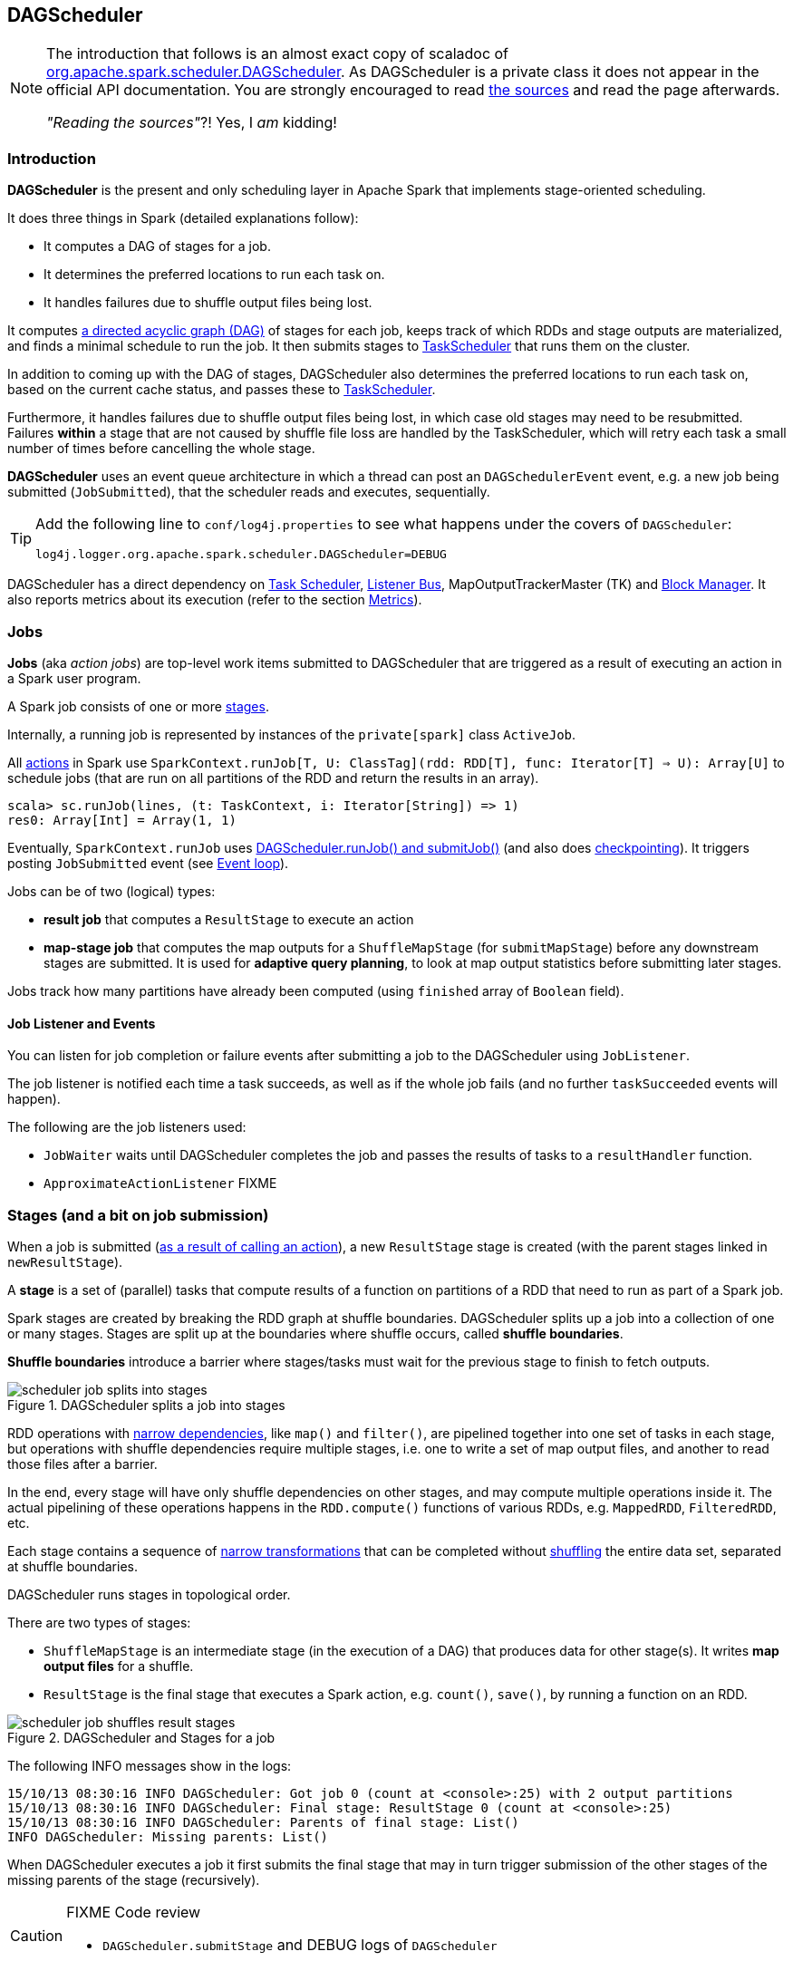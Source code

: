 == DAGScheduler

[NOTE]
====
The introduction that follows is an almost exact copy of scaladoc of https://github.com/apache/spark/blob/master/core/src/main/scala/org/apache/spark/scheduler/DAGScheduler.scala[org.apache.spark.scheduler.DAGScheduler]. As DAGScheduler is a private class it does not appear in the official API documentation. You are strongly encouraged to read https://github.com/apache/spark/blob/master/core/src/main/scala/org/apache/spark/scheduler/DAGScheduler.scala[the sources] and read the page afterwards.

_"Reading the sources"_?! Yes, I _am_ kidding!
====

=== Introduction

*DAGScheduler* is the present and only scheduling layer in Apache Spark that implements stage-oriented scheduling.

It does three things in Spark (detailed explanations follow):

* It computes a DAG of stages for a job.
* It determines the preferred locations to run each task on.
* It handles failures due to shuffle output files being lost.

It computes https://en.wikipedia.org/wiki/Directed_acyclic_graph[a directed acyclic graph (DAG)] of stages for each job, keeps track of which RDDs and stage outputs are materialized, and finds a minimal schedule to run the job. It then submits stages to link:spark-taskscheduler.adoc[TaskScheduler] that runs them on the cluster.

In addition to coming up with the DAG of stages, DAGScheduler also determines the preferred locations to run each task on, based on the current cache status, and passes these to link:spark-taskscheduler.adoc[TaskScheduler].

Furthermore, it handles failures due to shuffle output files being lost, in which case old stages may need to be resubmitted. Failures *within* a stage that are not caused by shuffle file loss are handled by the TaskScheduler, which will retry each task a small number of times before cancelling the whole stage.

*DAGScheduler* uses an event queue architecture in which a thread can post an `DAGSchedulerEvent` event, e.g. a new job being submitted (`JobSubmitted`), that the scheduler reads and executes, sequentially.

[TIP]
====
Add the following line to `conf/log4j.properties` to see what happens under the covers of `DAGScheduler`:

```
log4j.logger.org.apache.spark.scheduler.DAGScheduler=DEBUG
```
====

DAGScheduler has a direct dependency on link:spark-taskscheduler.adoc[Task Scheduler], link:spark-listeners.adoc[Listener Bus], MapOutputTrackerMaster (TK) and link:spark-blockmanager.adoc[Block Manager]. It also  reports metrics about its execution (refer to the section <<metrics, Metrics>>).

=== Jobs

*Jobs* (aka _action jobs_) are top-level work items submitted to DAGScheduler that are triggered as a result of executing an action in a Spark user program.

A Spark job consists of one or more <<stages, stages>>.

Internally, a running job is represented by instances of the `private[spark]` class `ActiveJob`.

All <<spark-rdd.adoc#actions,actions>> in Spark use `SparkContext.runJob[T, U: ClassTag](rdd: RDD[T], func: Iterator[T] => U): Array[U]` to schedule jobs (that are run on all partitions of the RDD and return the results in an array).

[source,scala]
----
scala> sc.runJob(lines, (t: TaskContext, i: Iterator[String]) => 1)
res0: Array[Int] = Array(1, 1)
----

Eventually, `SparkContext.runJob` uses link:spark-scheduler.adoc[DAGScheduler.runJob() and submitJob()] (and also does link:spark-rdd-checkpointing.adoc[checkpointing]). It triggers posting `JobSubmitted` event (see <<event-loop,Event loop>>).

Jobs can be of two (logical) types:

* *result job* that computes a `ResultStage` to execute an action
* *map-stage job* that computes the map outputs for a `ShuffleMapStage` (for `submitMapStage`) before any downstream stages are submitted. It is used for *adaptive query planning*, to look at map output statistics before submitting later stages.

Jobs track how many partitions have already been computed (using `finished` array of `Boolean` field).

==== Job Listener and Events

You can listen for job completion or failure events after submitting a job to the DAGScheduler using `JobListener`.

The job listener is notified each time a task succeeds, as well as if the whole job fails (and no further `taskSucceeded` events will happen).

The following are the job listeners used:

* `JobWaiter` waits until DAGScheduler completes the job and passes the results of tasks to a `resultHandler` function.
* `ApproximateActionListener` FIXME

=== [[stages]] Stages (and a bit on job submission)

When a job is submitted (link:spark-rdd.adoc[as a result of calling an action]), a new `ResultStage` stage is created (with the parent stages linked in `newResultStage`).

A *stage* is a set of (parallel) tasks that compute results of a function on partitions of a RDD that need to run as part of a Spark job.

Spark stages are created by breaking the RDD graph at shuffle boundaries. DAGScheduler splits up a job into a collection of one or many stages. Stages are split up at the boundaries where shuffle occurs, called *shuffle boundaries*.

*Shuffle boundaries* introduce a barrier where stages/tasks must wait for the previous stage to finish to fetch outputs.

.DAGScheduler splits a job into stages
image::diagrams/scheduler-job-splits-into-stages.png[]

RDD operations with link:spark-rdd.adoc[narrow dependencies], like `map()` and `filter()`, are pipelined together into one set of tasks in each stage, but operations with shuffle dependencies require multiple stages, i.e. one to write a set of map output files, and another to read those files after a barrier.

In the end, every stage will have only shuffle dependencies on other stages, and may compute multiple operations inside it. The actual pipelining of these operations happens in the `RDD.compute()` functions of various RDDs, e.g. `MappedRDD`, `FilteredRDD`, etc.

Each stage contains a sequence of link:spark-rdd.adoc[narrow transformations] that can be completed without link:spark-rdd-shuffle.adoc[shuffling] the entire data set, separated at shuffle boundaries.

DAGScheduler runs stages in topological order.

There are two types of stages:

* `ShuffleMapStage` is an intermediate stage (in the execution of a DAG) that produces data for other stage(s). It writes *map output files* for a shuffle.
* `ResultStage` is the final stage that executes a Spark action, e.g. `count()`, `save()`, by running a function on an RDD.

.DAGScheduler and Stages for a job
image::diagrams/scheduler-job-shuffles-result-stages.png[]

The following INFO messages show in the logs:

```
15/10/13 08:30:16 INFO DAGScheduler: Got job 0 (count at <console>:25) with 2 output partitions
15/10/13 08:30:16 INFO DAGScheduler: Final stage: ResultStage 0 (count at <console>:25)
15/10/13 08:30:16 INFO DAGScheduler: Parents of final stage: List()
INFO DAGScheduler: Missing parents: List()
```

When DAGScheduler executes a job it first submits the final stage that may in turn trigger submission of the other stages of the missing parents of the stage (recursively).

[CAUTION]
====
FIXME Code review

* `DAGScheduler.submitStage` and DEBUG logs of `DAGScheduler`
====

When the current stage has no parent stages to submit, it is submitted.

```
INFO DAGScheduler: Submitting ResultStage 0 (MapPartitionsRDD[9] at map at <console>:25), which has no missing parents
```

[CAUTION]
====
FIXME What's `ShuffleMapStage.outputLocs`?
====

`DAGScheduler` keeps track of stages in different states:

* waiting
* running
* failed

At some point of time in a stage's life, every partition of the stage gets transformed into a task - `ShuffleMapTask` or `ResultTask` for `ShuffleMapStage` and `ResultStage`, respectively.

Partitions are computed in jobs, and result stages may not always need to compute all partitions in their target RDD, e.g. for actions like `first()` and `lookup()`.

`DAGScheduler` prints the following INFO message when there are tasks to submit:

```
INFO DAGScheduler: Submitting 1 missing tasks from ResultStage 36 (ShuffledRDD[86] at reduceByKey at <console>:24)
```

There is also the following DEBUG message with pending partitions:

```
DEBUG DAGScheduler: New pending partitions: Set(0)
```

Tasks are later submitted to link:spark-taskscheduler.adoc[Task Scheduler] (via `taskScheduler.submitTasks`).

When no tasks in a stage can be submitted, the following DEBUG message shows in the logs:

```
FIXME
```

Each stage has also a `firstJobId`, identifying the job that first submitted the stage.

A stage has an *id*.

==== Stage sharing

Stages can be shared across multiple jobs, if these jobs reuse the same RDDs.

FIXME: Where in the code is this used?

==== ShuffleMapStage

`org.apache.spark.scheduler.ShuffleMapStage` is an intermediate stage (in the execution of a DAG) that produces data for link:spark-rdd-shuffle.adoc[a shuffle] and is an input for the other stages in the DAG of stages.

In other words, `ShuffleMapStage` is a stage with additional `ShuffleDependency` - the shuffle that it is part of.

ShuffleMapStages can also be submitted independently as jobs with `DAGScheduler.submitMapStage`.

The number of the partitions of an RDD is exactly the number of the tasks in a `ShuffleMapStage`.

The output locations (`outputLocs`) of a `ShuffleMapStage` are the same as used by its `ShuffleDependency`. Output locations can be missing, i.e. partitions have not been cached or are lost.

[CAUTION]
====
FIXME Where is `ShuffleMapStage` used?

* Review `ShuffleMapStage`'s scaladoc
* `newShuffleMapStage`
* `getShuffleMapStage`
* `newOrUsedShuffleStage`
* `handleMapStageSubmitted`
* `shuffleToMapStage` - `private[scheduler]` HashMap
====

=== RDD, job execution, stages, and partitions

When link:spark-scheduler.adoc[DAGScheduler schedules a job to execute an action on a RDD], it spawns parallel tasks to compute (partial) results per partition.

The number of partition in a job depends on the type of a stage - be it `ResultStage` or `ShuffleMapStage` (refer to link:spark-scheduler.adoc[Stages (aka job submission)]).

For some actions like `first()` and `lookup()`, there is no need to compute all the partitions of a job of a target RDD.

=== Fault recovery - stage attempts

A single stage can be re-executed in multiple *attempts* due to fault recovery. The number of attempts is configured (FIXME).

If `TaskScheduler` reports that a task failed because a map output file from a previous stage was lost, the DAGScheduler resubmits that lost stage. This is detected through a `CompletionEvent` with `FetchFailed`, or an `ExecutorLost` event. `DAGScheduler` will wait a small amount of time to see whether other nodes or tasks fail, then resubmit `TaskSets` for any lost stage(s) that compute the missing tasks.

Please note that tasks from the old attempts of a stage could still be running.

A stage object tracks multiple `StageInfo` objects to pass to Spark listeners or the web UI.

The latest `StageInfo` for the most recent attempt for a stage is accessible through `latestInfo`.

=== [[execution-events]] Execution Events

A `SparkListenerJobStart` event is posted to link:spark-listeners.adoc[listenerBus].

CAUTION: FIXME What events are posted and when?

=== [[event-loop]] Event loop - dag-scheduler-event-loop

`DAGScheduler.eventProcessLoop` (of type `DAGSchedulerEventProcessLoop`) - is the event process loop to which Spark posts jobs to schedule execution.

Internally, it uses https://docs.oracle.com/javase/7/docs/api/java/util/concurrent/LinkedBlockingDeque.html[java.util.concurrent.LinkedBlockingDeque] blocking deque that grows indefinitely (i.e. up to https://docs.oracle.com/javase/7/docs/api/java/lang/Integer.html#MAX_VALUE[Integer.MAX_VALUE] events).

The name of the single "logic" thread that reads events and takes decisions is `dag-scheduler-event-loop`.

```
"dag-scheduler-event-loop" #89 daemon prio=5 os_prio=31 tid=0x00007f809bc0a000 nid=0xc903 waiting on condition [0x0000000125826000]
```

The following are the current types of `DAGSchedulerEvent` events that can be handled by `DAGScheduler`:

* `JobSubmitted` - posted when a result-yielding job (aka an action job) is submitted to DAGScheduler.
+
`dagScheduler.handleJobSubmitted` is executed in turn.
* `MapStageSubmitted` - posted when a shuffle map stage is submitted.
+
`dagScheduler.handleMapStageSubmitted` is executed in turn.
* `StageCancelled`
* `JobCancelled`
* `JobGroupCancelled`
* `AllJobsCancelled`
* `BeginEvent` - posted when `TaskSetManager` reports that a task is starting.
+
`dagScheduler.handleBeginEvent` is executed in turn.
* `GettingResultEvent` - posted when `TaskSetManager` reports that a task has completed and results are being fetched remotely.
+
`dagScheduler.handleGetTaskResult` executes in turn.
* `CompletionEvent` - posted when link:spark-taskscheduler.adoc#tasksetmanager[TaskSetManager] reports that a task has completed successfully or failed. See <<completionevent, CompletionEvent>>.
* `ExecutorAdded`
* `ExecutorLost`
* `TaskSetFailed`
* `ResubmitFailedStages`

[CAUTION]
====
FIXME

* Where and how is `JobSubmitted` used?
* What is approximate job (as in `DAGScheduler.runApproximateJob`)?
* What is *adaptive query planning*?
* statistics? `MapOutputStatistics`?
====

==== [[completionevent]] CompletionEvent

CAUTION: FIXME Unfinished

DAGScheduler is told about a task end through `DAGScheduler.handleTaskCompletion` event handler.

FIXME Who's calling the handle and when?

It causes `updateAccumulators` call.

When a task has finished, it triggers  link:spark-taskscheduler.adoc#tasksetmanager[TaskSetManager] to send a `CompletionEvent` message to DAGScheduler.

FIXME Communication Flow Diagram

Internally, link:spark-taskscheduler.adoc#tasksetmanager[TaskSetManager] calls `DAGScheduler.taskEnded` to post the `CompletionEvent` event on `eventProcessLoop`.

* `DAGScheduler.onReceive` calls `dagScheduler.handleTaskCompletion(completion)`

=== [[cache-tracking]] Cache Tracking

DAGScheduler tracks which RDDs are cached to avoid recomputing them and likewise remembers which shuffle map stages have already produced output files to avoid redoing the map side of a shuffle.

The internal `cacheLocs` is a map with keys being RDD ids and the values being arrays indexed by partition numbers. Each array value is the set of locations where that RDD partition is cached.

[CAUTION]
====
FIXME:

* A diagram would be awesome.
* Review the use of `cacheLocs`
====

If link:spark-rdd-caching.adoc[a storage level of an RDD is NONE], there is no need to get locations from link:spark-blockmanager.adoc[block manager]. Otherwise, `RDDBlockId` is created and Block Manager gets asked for locations.

CAUTION: FIXME Review `TaskLocation`

=== Preferred Locations

DAGScheduler computes where to run each task in a stage based on link:spark-rdd.adoc[the preferred locations of its underlying RDDs], or <<cache-tracking, the location of cached or shuffle data>>.

=== [[metrics]] Metrics

Spark's DAGScheduler uses link:spark-metrics.adoc[Spark Metrics System] (via `DAGSchedulerSource`) to report metrics about its execution.

The name of the source is *DAGScheduler*.

It emits the following numbers:

* stage / failedStages - the number of failed stages
* stage / runningStages - the number of running stages
* stage / waitingStages - the number of waiting stages
* job / allJobs - the number of all jobs
* job / activeJobs - the number of active jobs

=== Other goodies

* List of `ScheduledExecutorService` in DAGScheduler (perhaps should be described for Spark in general):
** `dag-scheduler-message` - a daemon thread pool using `j.u.c.ScheduledThreadPoolExecutor` with core pool size `1`. It is used to post `ResubmitFailedStages` when `FetchFailed` is reported.
